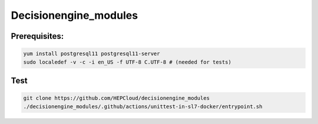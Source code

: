 .. SPDX-FileCopyrightText: 2017 Fermi Research Alliance, LLC
.. SPDX-License-Identifier: Apache-2.0

Decisionengine_modules
======================

Prerequisites:
^^^^^^^^^^^^^^
.. code-block::

   yum install postgresql11 postgresql11-server
   sudo localedef -v -c -i en_US -f UTF-8 C.UTF-8 # (needed for tests)

Test
^^^^

.. code-block::



   git clone https://github.com/HEPCloud/decisionengine_modules
   ./decisionengine_modules/.github/actions/unittest-in-sl7-docker/entrypoint.sh
